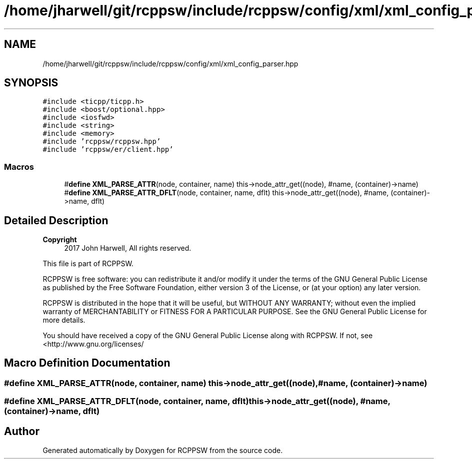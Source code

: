 .TH "/home/jharwell/git/rcppsw/include/rcppsw/config/xml/xml_config_parser.hpp" 3 "Sat Feb 5 2022" "RCPPSW" \" -*- nroff -*-
.ad l
.nh
.SH NAME
/home/jharwell/git/rcppsw/include/rcppsw/config/xml/xml_config_parser.hpp
.SH SYNOPSIS
.br
.PP
\fC#include <ticpp/ticpp\&.h>\fP
.br
\fC#include <boost/optional\&.hpp>\fP
.br
\fC#include <iosfwd>\fP
.br
\fC#include <string>\fP
.br
\fC#include <memory>\fP
.br
\fC#include 'rcppsw/rcppsw\&.hpp'\fP
.br
\fC#include 'rcppsw/er/client\&.hpp'\fP
.br

.SS "Macros"

.in +1c
.ti -1c
.RI "#\fBdefine\fP \fBXML_PARSE_ATTR\fP(node,  container,  name)   this\->node_attr_get((node), #name, (container)\->name)"
.br
.ti -1c
.RI "#\fBdefine\fP \fBXML_PARSE_ATTR_DFLT\fP(node,  container,  name,  dflt)   this\->node_attr_get((node), #name, (container)\->name, dflt)"
.br
.in -1c
.SH "Detailed Description"
.PP 

.PP
\fBCopyright\fP
.RS 4
2017 John Harwell, All rights reserved\&.
.RE
.PP
This file is part of RCPPSW\&.
.PP
RCPPSW is free software: you can redistribute it and/or modify it under the terms of the GNU General Public License as published by the Free Software Foundation, either version 3 of the License, or (at your option) any later version\&.
.PP
RCPPSW is distributed in the hope that it will be useful, but WITHOUT ANY WARRANTY; without even the implied warranty of MERCHANTABILITY or FITNESS FOR A PARTICULAR PURPOSE\&. See the GNU General Public License for more details\&.
.PP
You should have received a copy of the GNU General Public License along with RCPPSW\&. If not, see <http://www.gnu.org/licenses/ 
.SH "Macro Definition Documentation"
.PP 
.SS "#\fBdefine\fP XML_PARSE_ATTR(node, container, name)   this\->node_attr_get((node), #name, (container)\->name)"

.SS "#\fBdefine\fP XML_PARSE_ATTR_DFLT(node, container, name, dflt)   this\->node_attr_get((node), #name, (container)\->name, dflt)"

.SH "Author"
.PP 
Generated automatically by Doxygen for RCPPSW from the source code\&.
